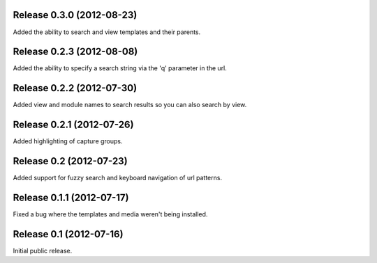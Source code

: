Release 0.3.0 (2012-08-23)
==========================

Added the ability to search and view templates and their parents.


Release 0.2.3 (2012-08-08)
==========================

Added the ability to specify a search string via the 'q' parameter in the url.


Release 0.2.2 (2012-07-30)
==========================

Added view and module names to search results so you can also search by view.


Release 0.2.1 (2012-07-26)
==========================

Added highlighting of capture groups.


Release 0.2 (2012-07-23)
========================

Added support for fuzzy search and keyboard navigation of url patterns.


Release 0.1.1 (2012-07-17)
==========================

Fixed a bug where the templates and media weren't being installed.


Release 0.1 (2012-07-16)
========================

Initial public release.
